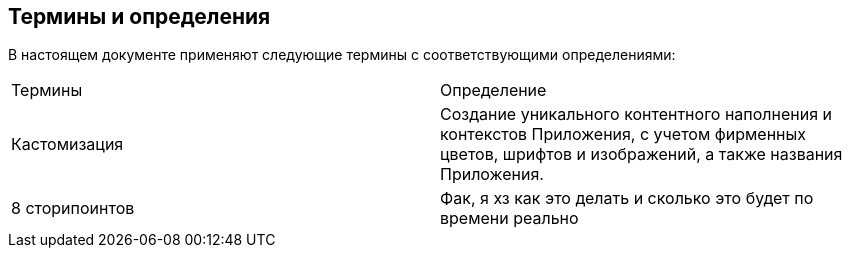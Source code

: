 == Термины и определения

В  настоящем  документе  применяют  следующие  термины  с 
соответствующими определениями:
[cols=2]
|====
|Термины
|Определение

|Кастомизация
|Создание уникального контентного наполнения и 
контекстов Приложения, с учетом фирменных 
цветов, шрифтов и изображений, а также названия 
Приложения.

|8 сторипоинтов
|Фак, я хз как это делать и сколько это будет по времени реально
|====

[pagebreak]